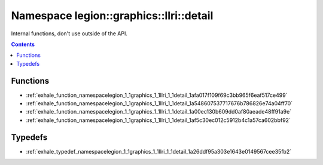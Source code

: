 
.. _namespace_legion__graphics__llri__detail:

Namespace legion::graphics::llri::detail
========================================


Internal functions, don't use outside of the API. 




.. contents:: Contents
   :local:
   :backlinks: none





Functions
---------


- :ref:`exhale_function_namespacelegion_1_1graphics_1_1llri_1_1detail_1afa017f109f69c3bb965f6eaf517ce499`

- :ref:`exhale_function_namespacelegion_1_1graphics_1_1llri_1_1detail_1a548607537717676b786826e74a04ff70`

- :ref:`exhale_function_namespacelegion_1_1graphics_1_1llri_1_1detail_1a00ec130b609dd0af80aeade48ff91a9e`

- :ref:`exhale_function_namespacelegion_1_1graphics_1_1llri_1_1detail_1af5c30ec012c5912b4c1a57ca602bbf92`


Typedefs
--------


- :ref:`exhale_typedef_namespacelegion_1_1graphics_1_1llri_1_1detail_1a26ddf95a303e1643e0149567cee35fb2`
